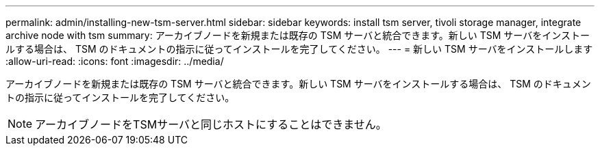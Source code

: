 ---
permalink: admin/installing-new-tsm-server.html 
sidebar: sidebar 
keywords: install tsm server, tivoli storage manager, integrate archive node with tsm 
summary: アーカイブノードを新規または既存の TSM サーバと統合できます。新しい TSM サーバをインストールする場合は、 TSM のドキュメントの指示に従ってインストールを完了してください。 
---
= 新しい TSM サーバをインストールします
:allow-uri-read: 
:icons: font
:imagesdir: ../media/


[role="lead"]
アーカイブノードを新規または既存の TSM サーバと統合できます。新しい TSM サーバをインストールする場合は、 TSM のドキュメントの指示に従ってインストールを完了してください。


NOTE: アーカイブノードをTSMサーバと同じホストにすることはできません。
